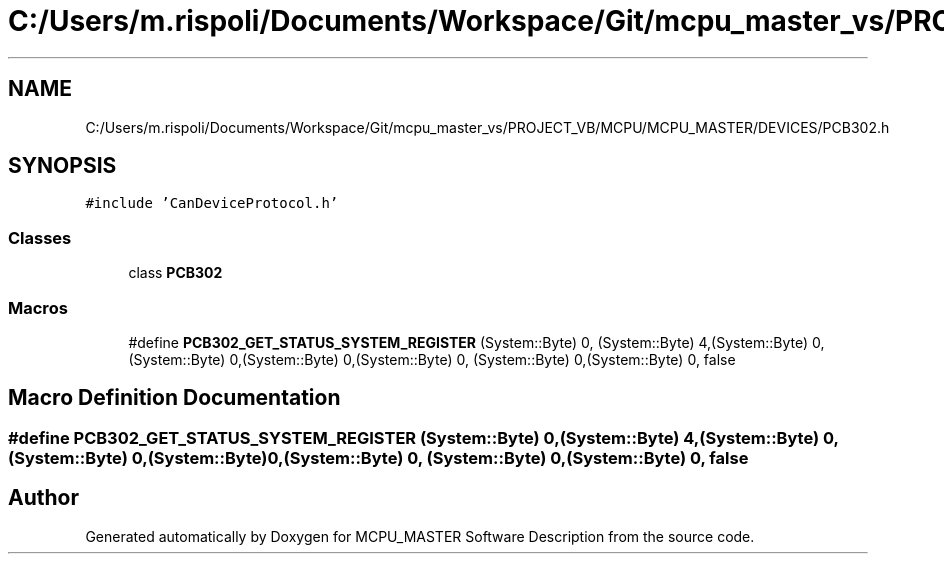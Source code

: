 .TH "C:/Users/m.rispoli/Documents/Workspace/Git/mcpu_master_vs/PROJECT_VB/MCPU/MCPU_MASTER/DEVICES/PCB302.h" 3 "Thu Nov 16 2023" "MCPU_MASTER Software Description" \" -*- nroff -*-
.ad l
.nh
.SH NAME
C:/Users/m.rispoli/Documents/Workspace/Git/mcpu_master_vs/PROJECT_VB/MCPU/MCPU_MASTER/DEVICES/PCB302.h
.SH SYNOPSIS
.br
.PP
\fC#include 'CanDeviceProtocol\&.h'\fP
.br

.SS "Classes"

.in +1c
.ti -1c
.RI "class \fBPCB302\fP"
.br
.in -1c
.SS "Macros"

.in +1c
.ti -1c
.RI "#define \fBPCB302_GET_STATUS_SYSTEM_REGISTER\fP   (System::Byte) 0, (System::Byte) 4,(System::Byte) 0, (System::Byte) 0,(System::Byte) 0,(System::Byte) 0, (System::Byte) 0,(System::Byte) 0, false"
.br
.in -1c
.SH "Macro Definition Documentation"
.PP 
.SS "#define PCB302_GET_STATUS_SYSTEM_REGISTER   (System::Byte) 0, (System::Byte) 4,(System::Byte) 0, (System::Byte) 0,(System::Byte) 0,(System::Byte) 0, (System::Byte) 0,(System::Byte) 0, false"

.SH "Author"
.PP 
Generated automatically by Doxygen for MCPU_MASTER Software Description from the source code\&.
